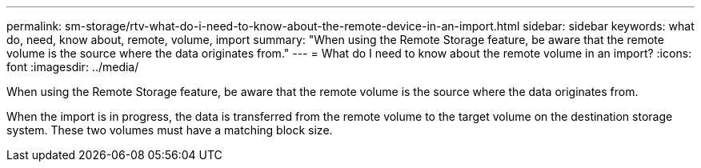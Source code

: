 ---
permalink: sm-storage/rtv-what-do-i-need-to-know-about-the-remote-device-in-an-import.html
sidebar: sidebar
keywords: what do, need, know about, remote, volume, import
summary: "When using the Remote Storage feature, be aware that the remote volume is the source where the data originates from."
---
= What do I need to know about the remote volume in an import?
:icons: font
:imagesdir: ../media/

[.lead]
When using the Remote Storage feature, be aware that the remote volume is the source where the data originates from.

When the import is in progress, the data is transferred from the remote volume to the target volume on the destination storage system. These two volumes must have a matching block size.

